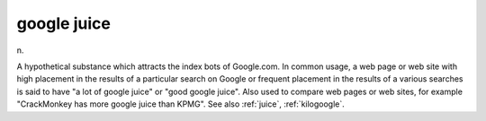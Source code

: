 .. _google-juice:

============================================================
google juice
============================================================

n\.

A hypothetical substance which attracts the index bots of Google.com.
In common usage, a web page or web site with high placement in the results of a particular search on Google or frequent placement in the results of a various searches is said to have "a lot of google juice" or "good google juice".
Also used to compare web pages or web sites, for example "CrackMonkey has more google juice than KPMG".
See also :ref:`juice`\, :ref:`kilogoogle`\.

